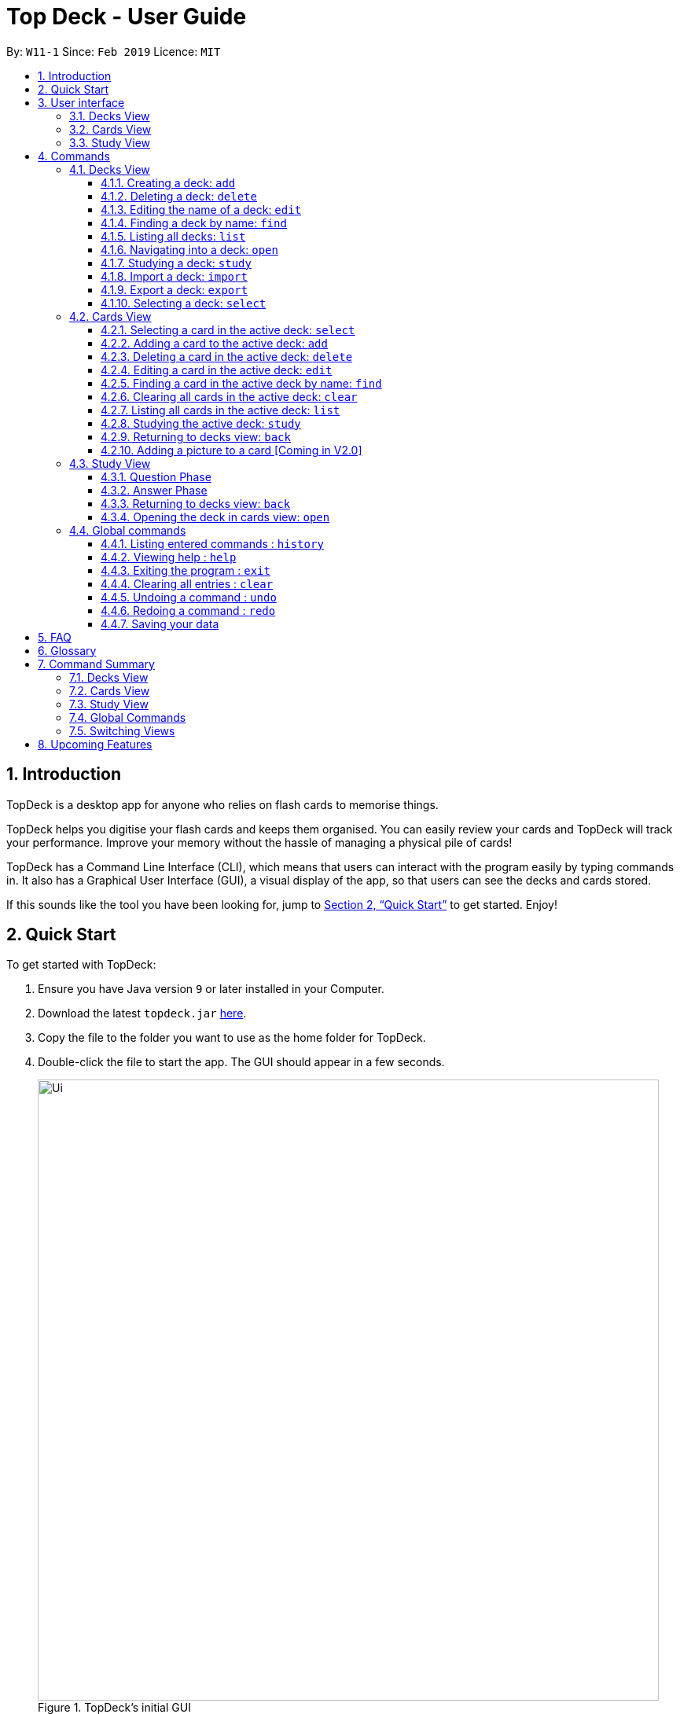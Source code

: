 = Top Deck - User Guide
:site-section: UserGuide
:toc:
:toclevels: 3
:toc-title:
:toc-placement: preamble
:sectnums:
:imagesDir: images
:stylesDir: stylesheets
:xrefstyle: full
:experimental:
ifdef::env-github[]
:tip-caption: :bulb:
:note-caption: :information_source:
endif::[]
:repoURL: https://github.com/cs2103-ay1819s2-w11-1/main/

By: `W11-1`      Since: `Feb 2019`      Licence: `MIT`

== Introduction

TopDeck is a desktop app for anyone who relies on flash cards to memorise things.

TopDeck helps you digitise your flash cards and keeps them organised.
You can easily review your cards and TopDeck will track your performance.
Improve your memory without the hassle of managing a physical pile of cards!

TopDeck has  a Command Line Interface (CLI), which means that users can
interact with the program easily by typing commands in. It also has a Graphical User Interface (GUI),
a visual display of the app, so that users can see the decks and cards stored.


If this sounds like the tool you have been looking for,
jump to <<Quick Start>> to get started. Enjoy!

== Quick Start

To get started with TopDeck:

.  Ensure you have Java version `9` or later installed in your Computer.
.  Download the latest `topdeck.jar` link:{repoURL}/releases[here].
.  Copy the file to the folder you want to use as the home folder for TopDeck.
.  Double-click the file to start the app. The GUI should appear in a few seconds.
+
.TopDeck's initial GUI
image::Ui.png[width="790"]
+
.  Type the command in the command box and press kbd:[Enter] to execute it. +
e.g. typing *`help`* and pressing kbd:[Enter] will open the help window.

Once you have set up TopDeck, you can try these commands:

* `add Parseltongue` : creates a new deck named "Parseltongue"
* `delete 3` : deletes the third deck in the list
* `exit` : exits the app

You may refer to <<commands>> for details of each command.

== User interface


TopDeck's GUI is very simple. It consists of four main areas -
Menu Bar, Command Box, Results Display, and Content Panel.

.Main Areas in TopDeck GUI
image::gen_ug_diagrams/ui_annotate.png[width="790"]

Here are what you can do with each:

* Menu Bar - access general commands such as `exit` and `help`
* Command Box - input commands to interact with the application
* Results Display - see the outcome of your commands
* Content Panel - view decks or cards, etc. Content is dependent on
the view you are in.

TopDeck currently supports three different views - Decks View, Cards
View, and Study View.
By default, TopDeck starts in <<decksview,Decks View>>.

=== Decks View [[decksview]]

This view displays a list of the decks in your collection.

The figure below shows a preview of Decks View.

.Decks View
image::deck_ug_diagrams/deck.png[width="800"]

In decks view, you can:

- Create, edit, delete and find decks.
- Open a deck to view its contents. TopDeck will enter <<cardsview,Cards View>>.
- Pick a deck to study. TopDeck will enter <<studyview,Study View>>.
- Export or Import a deck.

Jump to <<decksviewc,Decks View Commands>>.

=== Cards View [[cardsview]]

This view displays the cards in a particular deck.

The figure below shows a preview of Cards View.

.Cards View
image::gen_ug_diagrams/cards.png[width="800"]

In cards view, you can:

- Create, edit and delete cards in the deck.
- View your performance for specific cards.


Jump to <<cardsviewc,Cards View Commands>>.

=== Study View [[studyview]]

This view enables you to conduct a self-study session.
In this view, TopDeck flashes questions followed by
their answers.

The following is a preview of Study View.

.Study View
image::gen_ug_diagrams/study.png[width="800"]

In this view you can study a deck of cards.

- Test your knowledge of the cards in your chosen deck
- Rate the difficulty of the cards.

Learn more about <<studyviewc, Study View>>.

== Commands [[commands]]

====
*Command Format*

* Words in `UPPER_CASE` are the parameters to be supplied by the user. +
  Example: In `add DECK_NAME`, `DECK_NAME` is a parameter which can be used as `add Spanish`.
* Items in square brackets are optional. +
  Example: `q/QUESTION a/ANSWER [t/TAG]` can be used as `q/China a/Beijing t/Asia` or as `q/China a/Beijing`.
* Items with `…`​ after them can be used any number of times including zero. +
  Example: `[t/TAG]...` can be used as `{nbsp}` (i.e. 0 times), `t/Asia`, `t/trivia t/history` etc.
* Parameters can be in any order. +
  Example: If the command specifies `q/QUESTION a/ANSWER`, `a/ANSWER q/QUESTION` is also acceptable.
* If you provide multiple parameters for fields that do not support multiple arguments, only the last argument
  will be accepted. I.e. If you entered add n/nameOne n/nameTwo, the new deck will have the name "nameTwo".
====

// tag::decksview[]
=== Decks View [[decksviews]]

In this view you can create, edit and find decks. This is the default view when TopDeck is first launched.


These are commands only available in deck view.

==== Creating a deck: `add`

**Format**: `add n/DECK_NAME`

**Outcome**: Creates a new deck called `DECK_NAME`.

**Example**: `add n/History`


Here is what you type in.

image::deck_ug_diagrams/add.png[]

The deck should appear at the bottom of the list.

Before:

image:deck_ug_diagrams/add_deck_1.png[width="200"]

After:

image::deck_ug_diagrams/add_deck_2.png[width="200"]


==== Deleting a deck: `delete`

**Format**: `delete INDEX`

**Outcome**: Deletes the deck at `INDEX`.

**Example**: `delete 2`

[NOTE]
====
The index refers to the index number shown in the displayed deck list. The index *must be a positive integer* 1, 2, 3...
====

Before:

image::deck_ug_diagrams/delete_deck_1.png[width="200"]

After:

image::deck_ug_diagrams/delete_deck_2.png[width="200"]

==== Editing the name of a deck: `edit`

**Format**: `edit INDEX n/NEW_DECK_NAME`

**Outcome**: Changes the name of the deck at `INDEX` to `NEW_DECK_NAME`.

**Example**: `edit 2 n/Addition`

Before:

image::deck_ug_diagrams/edit_deck_1(1).png[width="200"]

After:

image::deck_ug_diagrams/edit_deck_2(2).png[width="200"]

==== Finding a deck by name: `find`

**Format**: `find KEYWORD`

**Outcome**: Lists all decks containing `KEYWORD` in its name.

**Example**: `find sci`

Before:

image::deck_ug_diagrams/find_deck_1(1).png[width="200"]

After:

image::deck_ug_diagrams/find_deck_2(2).png[width="200"]

==== Listing all decks: `list`

**Format**: `list`

**Outcome**: Displays a list of all decks.

image::deck_ug_diagrams/list_deck_1(1).png[width="200"]

image::deck_ug_diagrams/list_deck_2(2).png[width="200"]


==== Navigating into a deck: `open`

**Format**: `open INDEX`

**Outcome**: Opens the deck at `INDEX`

**Example**: `open 1`

image::deck_ug_diagrams/open_deck(1).png[width="200"]

==== Studying a deck: `study`

**Format**: `study INDEX`

**Outcome**: Enters study view with the deck at `INDEX`.

**Example**: `study 1`

image::deck_ug_diagrams/study_deck(1).png[width="200"]

==== Import a deck: `import`

To import a deck from the `json` file at the specified FILEPATH. +
Format: `import FILEPATH`

****
* You must include the filename of the target file in `FILEPATH`.
* This operation is only available in Decks View.
* The default base directory is the directory that the TopDeck.jar file is in.
****

**Example**:
Say you want to import a deck called "Economics" and you have the Economics.json file in the
same folder as TopDeck.jar.

image::deck_ug_diagrams/import_deck_1.png[width="320"]

* Simply  enter `import Economics` and TopDeck will import the deck "Economics".

Before:

image::deck_ug_diagrams/import_deck_2(2).png[width="200"]

After:

image::deck_ug_diagrams/import_deck_3(3).png[width="200"]

==== Export a deck: `export`

To create a `json` file of the deck at INDEX. +
Format: `export INDEX`

****
* INDEX must be a positive integer from 1 onwards and is based on the currently displayed list.
* This operation is only available in Decks View.
* The json file will be created in the same directory as the TopDeck.jar file.
****

Example:

* 1. First, display all the decks in TopDeck using `list`. +

image::deck_ug_diagrams/list_deck_2(2).png[width="200"]

* 2. Say you want to export "History" (the 3rd deck), simply enter the command: `export 3`. You should see the
following message:

image::deck_ug_diagrams/export_deck_1.png[width="450"]

"Economics.json" will be created in the same directory as the TopDeck.jar file. +

image::deck_ug_diagrams/export_deck_2.png[width="320"]

==== Selecting a deck: `select`

Currently select does not do much. However, we will be adding more functionality
for select in v2.0. Refer to <<Upcoming Features>> for more details.
// end::decksview[]

=== Cards View [[cardsviewc]]

These commands are only available in cards view.
In this section, the active deck is the deck used in the `open` command.

[NOTE]
The Footer Bar will continue to track the number of decks in the app.

==== Selecting a card in the active deck: `select`

**Format**: `select INDEX`

**Outcome**: Selects the card in the deck with index at `INDEX`

**Example**: `select 1`

==== Adding a card to the active deck: `add`

**Format**: `add q/QUESTION a/ANSWER [t/TAG]`

**Outcome**: Creates a new card with question and answers and
adds it to the current deck.

**Example**: `add q/Hello a/World t/TopDeckSample`

Below is an example of what the user should see upon the execution of the command:

Before:

image::card_ug_diagrams/add_card_1.png[width="800"]

After:

image::card_ug_diagrams/add_card_2.png[width="800"]

==== Deleting a card in the active deck: `delete`

**Format**: `delete INDEX`

**Outcome**: Deletes the card at `INDEX`

**Example**: `delete 2`

==== Editing a card in the active deck: `edit`

**Format**: `edit INDEX q/QUESTION a/ANSWER [t/TAG]`

**Outcome**: Edits the text of the card at `INDEX`.

**Example**: `edit 1 q/Edit Hello a/World t/Edited`

**Auto-Complete**: Instead of typing the whole command,
TopDeck also provides an auto-complete feature for the `edit` command.
Users need only type `edit INDEX` and TopDeck will fill up the commandline
for the user to edit accordingly.

[NOTE]
Edit will only edit the question, answer and tags of a card. It will not affect
the statistics of a card.

Below is a walk-through of the `edit` command:

Suppose the user adds a new card with a typo:

image::card_ug_diagrams/edit_card_1.png[width="800"]

The user can then retrieve the full detail of the card by simply typing
`edit 2` and pressing enter. The following would appear

image::card_ug_diagrams/edit_card_2.png[width="800"]

The user can then edit and correct the mistake made.

image::card_ug_diagrams/edit_card_3.png[width="800"]

This would be the end result:

image::card_ug_diagrams/edit_card_4.png[width="800"]

==== Finding a card in the active deck by name: `find`

**Format**: `find KEYWORD [KEYWORD]...`

**Search for phrases**: TopDeck provides the user the ability to search for
specific question by searching for a whole phrase instead of only individual words.
This is done by putting `"` around `KEYWORD`. There should not be any `"` character in
`KEYWORD`. Searching using phrases only searches the question.

**Outcome**: Lists all cards within the current deck containing `KEYWORD` in its text.

[NOTE]
`find` will only search for full-matching words. For e.g. `Animals` will not be found if
`animal` is used to search for it.

[CAUTION]
The entire phrase inside `"` will be matched word for word. For example, `find "Is there a question"`
will display the questions with the entire phrase `Is there a question` and the question
`Is there a question?` will not be matched due to the extra `?`

**Example**:

* `find Singapore`

Below is the result of executing this command:

image::card_ug_diagrams/find_card_1.png[width="800"]

* `find "When was Singapore founded?"`

Below is the result of executing this command:

image::card_ug_diagrams/find_card_2.png[width="800"]

==== Clearing all cards in the active deck: `clear`

**Format**: `clear`

**Outcome**: Clears all of the cards in the deck.

==== Listing all cards in the active deck: `list`

**Format**: `list`

**Outcome**: Displays a list of all cards in the deck.

==== Studying the active deck: `study`

**Format**: `study`

**Outcome**: Enters study view with the current deck.

==== Returning to decks view: `back`

**Format**: `back`

**Outcome**: Returns to decks view.

==== Adding a picture to a card [Coming in V2.0]

**Format**: `addImg INDEX IMAGEPATH`

**Outcome**: Adds the image as a question to the card at `INDEX`

=== Study View

Study View can be accessed using any of these commands:

* `study INDEX` from Decks View
* `study` from Cards View


In order to facilitate your study session,
Study View presents Flash Cards in two phases, namely <<qnphase, Question Phase>> and <<ansphase, Answer Phase>>.

==== Question Phase [[qnphase]]

Study View starts off in Question Phase, which displays the question in this user interface:

.Study View's Question Phase
image::study_ug_diagrams/question.png[width="800"]


As seen above, the question is displayed in a blue flash card.


[NOTE]
Currently, questions are chosen this way: TopDeck shuffles the deck and displays all cards until the entire deck
has been viewed. Topdeck repeats this endlessly until you choose to <<studyback, end your study session>>.

You may choose to attempt the question by typing your answer into the Command Box.
 Once you're ready to see the answer, hit kbd:[Enter]. Your attempt will be recorded and
 TopDeck goes into Answer Phase.



==== Answer Phase [[ansphase]]

During this phase, you will see the answer to the earlier question in the following
user interface:

.Study View's Answer Phase
image::study_ug_diagrams/answer.png[width="800"]


The correct answer is displayed in a white flash card. Your attempt is displayed on the top right hand side for your own comparison.

Additionally, a prompt asks you to rate the difficulty of that flash card.
You should input your rating into the Command Box.

During both phases, the following commands are available:

==== Returning to decks view: `back` [[studyback]]

**Format**: `back`

**Outcome**: Returns to decks view.

==== Opening the deck in cards view: `open`

**Format**: `open`

**Outcome**: Opens the deck in cards view.

=== Global commands

These commands are available in all views.

==== Listing entered commands : `history`

**Format**: `history`

**Outcome**: Lists all the commands that you have entered in reverse chronological order

[NOTE]
====
Pressing the kbd:[&uarr;] and kbd:[&darr;] arrows will display the previous and next input respectively in the command box.
====

==== Viewing help : `help`

**Format**: `help`

**Outcome**: Displays information regarding commands


==== Exiting the program : `exit`

**Format**: `exit`

**Outcome**: Exits the program


==== Clearing all entries : `clear`

**Format**: `clear`

**Outcome**: Clears all entries in TopDeck


[NOTE]
====
Clearing TopDeck is disabled in study view.
====


==== Undoing a command : `undo`

**Format**: `undo`

**Outcome**: Restores TopDeck to the state before the previous change.

**Examples**:

* _In decks view_ +
`delete 1` +
`undo` (undos `delete 1`) +

* _In cards view_ +
`delete 1` +
`add q/Russia a/Moscow` +
`undo` (undos `add`) +
`undo` (undos `delete`) +

[NOTE]
====
Undoing is disabled in study view.
====

==== Redoing a command : `redo`

**Format**: `redo`

**Outcome**: Restores the TopDeck to the state before an `undo`.

**Examples**:

* `delete 1` +
`undo` (undos `delete 1`) +
`redo` (redos `delete 1`) +

* `delete 1` +
`redo` +
The `redo` command fails as there is no undone state to restore.

* _In cards view_ +
`delete 1` +
`add q/Panama a/Panama` +
`undo` (undos `add`) +
`undo` (undos `delete`) +
`redo` (redos `delete`) +
`redo` (redos `add`) +



[NOTE]
====
Redoing is disabled in study view.
====



==== Saving your data

TopDeck data is saved in the hard disk automatically after any command that changes the data. +
There is no need to save manually.

== FAQ

*Q*: How do I transfer my data to another Computer? +
*A*: Install the app in the other computer and overwrite the empty data file it creates with the file that contains the data of your previous TopDeck folder.

== Glossary

**Card**: Flash cards in TopDeck are called cards. Each card contains a question-answer pair.
When studying, TopDeck will show the question, and the answer will be revealed when prompted by the user.

**Deck**: A deck is a collection of cards that are studied together.

== Command Summary

A convenient cheat sheet of commands

=== Decks View

[width="100%",cols="20%,<30%"]
|=======================================================================
|`add n/NAME` | Adds a new deck.
|`delete INDEX` | Deletes the deck at INDEX.
|`edit INDEX n/NAME` | Edits the name of the deck at INDEX.
|`find NAME` | Finds a deck by name.
|`open INDEX` | Navigates into the deck at INDEX. +
Use `back` to navigate out of the deck.
|`study INDEX` | Studying the deck at INDEX.
|`import FILEPATH` | Imports a deck from the `json` file at the specified FILEPATH.
|`export INDEX` | Exports the deck at the specified INDEX. (Default location is the same folder as TopDeck)
|`select INDEX` | Selects the deck at the specified INDEX. (Does not do much now, more
functionality will be added in v2.0)
|=======================================================================

=== Cards View

[width="100%",cols="20%,<30%"]
|=======================================================================

|`add q/QUESTION a/ANSWER` | Adds a new card in the current deck. +
|`delete INDEX` | Deletes the card at INDEX.
|`edit INDEX [q/QUESTION]-[a/ANSWER]` | Edits the details of the card at INDEX. +
At least one parameter must be present.
|`find NAME` | Finding a card in the active deck by name.
|`study` | Studying the active deck.
|=======================================================================

=== Study View

[width="100%",cols="20%,<30%"]
|=======================================================================
|`back` | Returning to deck view after studying.
|`deck` | Opens the deck in cards view.
|=======================================================================


=== Global Commands
[width="100%",cols="20%,<30%"]
|=======================================================================
|`clear` | Clear all decks and cards.
|`exit` | Exits the program.
|`help` | Lists all available commands and their respective formats.
|`history` | List all entered commands in reverse chronological order.
|`list` | Displays a list of all available decks. If inside a deck displays all cards in that deck.
|`redo` | Redo previously undone command.
|`undo` | Undo previous command.
|=======================================================================

=== Switching Views

[width="100%",cols="20%,<30%"]
|=======================================================================
|`back` | Cards/study view to Decks view.
|`deck` | Study view to cards view.
|`open DECK_INDEX` | Decks view to cards view
|`study` | Cards view to study view.
|`study DECK_INDEX` | Decks view to study view.
|=======================================================================

== Upcoming Features

Selecting a deck in Decks View using the `select` command will produce a report of your performance
for that deck.


